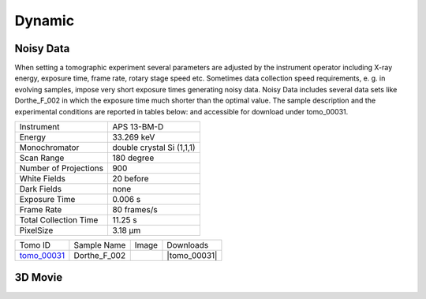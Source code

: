 Dynamic
-------

Noisy Data
~~~~~~~~~~

When setting a tomographic experiment several parameters are adjusted by the instrument operator 
including X-ray energy, exposure time, frame rate, rotary stage speed etc. 
Sometimes data collection speed requirements, e. g. in evolving samples, impose very short 
exposure times generating noisy data. Noisy Data includes several data sets like Dorthe_F_002 in which 
the exposure time much shorter than the optimal value. 
The sample description and the experimental conditions are reported in tables below:
and accessible for download under tomo\_00031. 

+------------------------+---------------------------------------------------------+
| Instrument             |      APS 13-BM-D                                        |
+------------------------+---------------------------------------------------------+
| Energy                 |      33.269 keV                                         |
+------------------------+---------------------------------------------------------+
| Monochromator          |      double crystal Si (1,1,1)                          | 
+------------------------+---------------------------------------------------------+
| Scan Range             |      180 degree                                         |
+------------------------+---------------------------------------------------------+
| Number of Projections  |      900                                                |
+------------------------+---------------------------------------------------------+
| White Fields           |      20 before                                          |
+------------------------+---------------------------------------------------------+
| Dark Fields            |      none                                               | 
+------------------------+---------------------------------------------------------+
| Exposure Time          |      0.006 s                                            |
+------------------------+---------------------------------------------------------+
| Frame Rate             |      80 frames/s                                        |
+------------------------+---------------------------------------------------------+
| Total Collection Time  |      11.25 s                                            |
+------------------------+---------------------------------------------------------+
| PixelSize              |      3.18 µm                                            |
+------------------------+---------------------------------------------------------+

.. |tomo_00031| replace:: :download:`rec_script.py <../../../docs/demo/rec_tomo_00031.py>`


.. _tomo_00031: https://www.globus.org/app/transfer?origin_id=e133a81a-6d04-11e5-ba46-22000b92c6ec&origin_path=%2Ftomobank%2Ftomo_00031%2F

.. |00031| image:: ../img/tomo_00031.png
    :width: 20pt
    :height: 20pt

+-------------+------------------+-----------+-------------------------+
| Tomo ID     | Sample Name      |   Image   |       Downloads         |     
+-------------+------------------+-----------+-------------------------+ 
| tomo_00031_ |  Dorthe_F_002    |  |00031|  |      |tomo_00031|       |
+-------------+------------------+-----------+-------------------------+


3D Movie
~~~~~~~~


